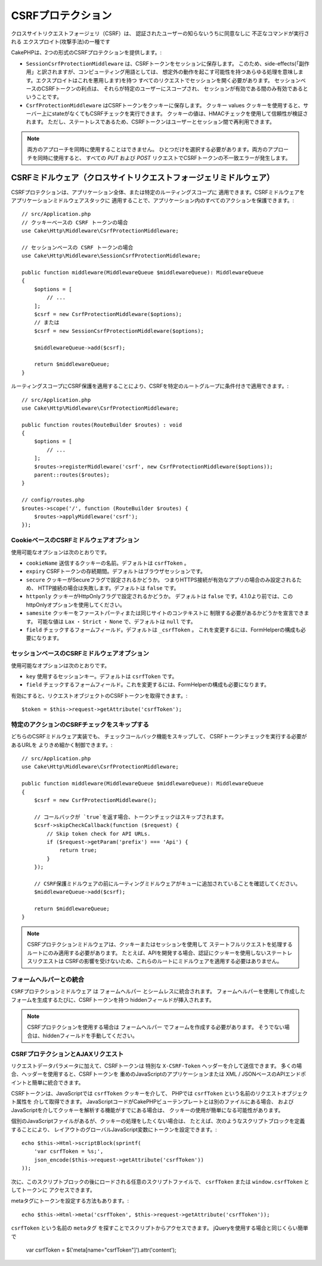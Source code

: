 CSRFプロテクション
#########################

クロスサイトリクエストフォージェリ（CSRF）は、
認証されたユーザーの知らないうちに同意なしに
不正なコマンドが実行される
エクスプロイト(攻撃手法)の一種です

CakePHPは、2つの形式のCSRFプロテクションを提供します。:

* ``SessionCsrfProtectionMiddleware`` は、CSRFトークンをセッションに保存します。
  このため、side-effects(「副作用」と訳されますが、コンピューティング用語としては、
  想定外の動作を起こす可能性を持つあらゆる処理を意味します。エクスプロイトはこれを悪用します)を持つ
  すべてのリクエストでセッションを開く必要があります。
  セッションベースのCSRFトークンの利点は、
  それらが特定のユーザーにスコープされ、
  セッションが有効である間のみ有効であるということです。
* ``CsrfProtectionMiddleware`` はCSRFトークンをクッキーに保存します。 クッキー values
  クッキーを使用すると、サーバー上にstateがなくてもCSRFチェックを実行できます。
  クッキーの値は、HMACチェックを使用して信頼性が検証されます。
  ただし、ステートレスであるため、CSRFトークンはユーザーとセッション間で再利用できます。

.. note::

    両方のアプローチを同時に使用することはできません。
    ひとつだけを選択する必要があります。両方のアプローチを同時に使用すると、
    すべての `PUT` および `POST` リクエストでCSRFトークンの不一致エラーが発生します。

.. _csrf-middleware:

CSRFミドルウェア（クロスサイトリクエストフォージェリミドルウェア）
========================================================================================

CSRFプロテクションは、アプリケーション全体、または特定のルーティングスコープに
適用できます。CSRFミドルウェアをアプリケーションミドルウェアスタックに
適用することで、アプリケーション内のすべてのアクションを保護できます。::

    // src/Application.php
    // クッキーベースの CSRF トークンの場合
    use Cake\Http\Middleware\CsrfProtectionMiddleware;

    // セッションベースの CSRF トークンの場合
    use Cake\Http\Middleware\SessionCsrfProtectionMiddleware;

    public function middleware(MiddlewareQueue $middlewareQueue): MiddlewareQueue
    {
        $options = [
            // ...
        ];
        $csrf = new CsrfProtectionMiddleware($options);
        // または
        $csrf = new SessionCsrfProtectionMiddleware($options);

        $middlewareQueue->add($csrf);

        return $middlewareQueue;
    }

ルーティングスコープにCSRF保護を適用することにより、CSRFを特定のルートグループに条件付きで適用できます。::

    // src/Application.php
    use Cake\Http\Middleware\CsrfProtectionMiddleware;

    public function routes(RouteBuilder $routes) : void
    {
        $options = [
            // ...
        ];
        $routes->registerMiddleware('csrf', new CsrfProtectionMiddleware($options));
        parent::routes($routes);
    }

    // config/routes.php
    $routes->scope('/', function (RouteBuilder $routes) {
        $routes->applyMiddleware('csrf');
    });


CookieベースのCSRFミドルウェアオプション
------------------------------------------------

使用可能なオプションは次のとおりです。

- ``cookieName`` 送信するクッキーの名前。デフォルトは ``csrfToken`` 。
- ``expiry`` CSRFトークンの存続期間。デフォルトはブラウザセッションです。
- ``secure`` クッキーがSecureフラグで設定されるかどうか。
  つまりHTTPS接続が有効なアプリの場合のみ設定されるため、
  HTTP接続の場合は失敗します。デフォルトは ``false`` です。
- ``httponly`` クッキーがHttpOnlyフラグで設定されるかどうか。
  デフォルトは ``false`` です。4.1.0より前では、このhttpOnlyオプションを使用してください。
- ``samesite`` クッキーをファーストパーティまたは同じサイトのコンテキストに
  制限する必要があるかどうかを宣言できます。
  可能な値は ``Lax`` ・ ``Strict`` ・ ``None`` で、デフォルトは ``null`` です。
- ``field`` チェックするフォームフィールド。デフォルトは ``_csrfToken`` 。
  これを変更するには、FormHelperの構成も必要になります。

セッションベースのCSRFミドルウェアオプション
-------------------------------------------------------

使用可能なオプションは次のとおりです。

- ``key`` 使用するセッションキー。デフォルトは ``csrfToken`` です。
- ``field`` チェックするフォームフィールド。これを変更するには、FormHelperの構成も必要になります。

有効にすると、リクエストオブジェクトのCSRFトークンを取得できます。::

    $token = $this->request->getAttribute('csrfToken');

特定のアクションのCSRFチェックをスキップする
-----------------------------------------------------

どちらのCSRFミドルウェア実装でも、
チェックコールバック機能をスキップして、
CSRFトークンチェックを実行する必要があるURLを
よりきめ細かく制御できます。::

    // src/Application.php
    use Cake\Http\Middleware\CsrfProtectionMiddleware;

    public function middleware(MiddlewareQueue $middlewareQueue): MiddlewareQueue
    {
        $csrf = new CsrfProtectionMiddleware();

        // コールバックが `true`を返す場合、トークンチェックはスキップされます。
        $csrf->skipCheckCallback(function ($request) {
            // Skip token check for API URLs.
            if ($request->getParam('prefix') === 'Api') {
                return true;
            }
        });

        // CSRF保護ミドルウェアの前にルーティングミドルウェアがキューに追加されていることを確認してください。
        $middlewareQueue->add($csrf);

        return $middlewareQueue;
    }

.. note::

    CSRFプロテクションミドルウェアは、クッキーまたはセッションを使用して
    ステートフルリクエストを処理するルートにのみ適用する必要があります。
    たとえば、APIを開発する場合、認証にクッキーを使用しないステートレスリクエストは
    CSRFの影響を受けないため、これらのルートにミドルウェアを適用する必要はありません。

フォームヘルパーとの統合
---------------------------

``CSRFプロテクションミドルウェア`` は ``フォームヘルパー`` とシームレスに統合されます。
フォームヘルパーを使用して作成したフォームを生成するたびに、CSRFトークンを持つ
hiddenフィールドが挿入されます。

.. note::

    CSRFプロテクションを使用する場合は ``フォームヘルパー`` でフォームを作成する必要があります。
    そうでない場合は、hiddenフィールドを手動してください。

CSRFプロテクションとAJAXリクエスト
--------------------------------------

リクエストデータパラメータに加えて、CSRFトークンは
特別な ``X-CSRF-Token`` ヘッダーを介して送信できます。
多くの場合、ヘッダーを使用すると、CSRFトークンを
重めのJavaScriptのアプリケーションまたは
XML / JSONベースのAPIエンドポイントと簡単に統合できます。

CSRFトークンは、JavaScriptでは ``csrfToken`` クッキーを介して、
PHPでは ``csrfToken`` という名前のリクエストオブジェクト属性を
介して取得できます。
JavaScriptコードがCakePHPビューテンプレートとは別のファイルにある場合、
およびJavaScriptを介してクッキーを解析する機能がすでにある場合は、
クッキーの使用が簡単になる可能性があります。

個別のJavaScriptファイルがあるが、クッキーの処理をしたくない場合は、
たとえば、次のようなスクリプトブロックを定義することにより、
レイアウトのグローバルJavaScript変数にトークンを設定できます。::

    echo $this->Html->scriptBlock(sprintf(
        'var csrfToken = %s;',
        json_encode($this->request->getAttribute('csrfToken'))
    ));

次に、このスクリプトブロックの後にロードされる任意のスクリプトファイルで、
``csrfToken`` または ``window.csrfToken`` としてトークンに
アクセスできます。

metaタグにトークンを設定する方法もあります。::

    echo $this->Html->meta('csrfToken', $this->request->getAttribute('csrfToken'));

``csrfToken`` という名前の ``metaタグ`` を探すことでスクリプトからアクセスできます。
jQueryを使用する場合と同じくらい簡単で

    var csrfToken = $('meta[name="csrfToken"]').attr('content');

.. meta::
    :title lang=ja: CSRF Protection
    :keywords lang=ja: security, csrf, cross site request forgery, middleware, session
